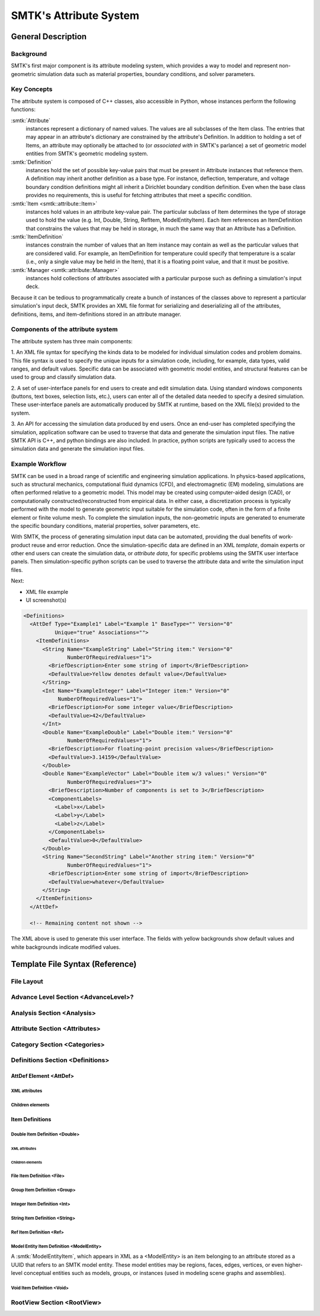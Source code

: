 .. _smtk-attribute-sys:

***********************
SMTK's Attribute System
***********************

General Description
===================

Background
----------

SMTK's first major component is its attribute modeling system,
which provides a way to model and represent non-geometric
simulation data such as material properties, boundary conditions,
and solver parameters.

Key Concepts
------------

The attribute system is composed of C++ classes,
also accessible in Python, whose instances perform the following functions:

:smtk:`Attribute`
  instances represent a dictionary of named values.
  The values are all subclasses of the Item class.
  The entries that may appear in an attribute's dictionary
  are constrained by the attribute's Definition.
  In addition to holding a set of Items, an attribute
  may optionally be attached to (or *associated with* in SMTK's parlance)
  a set of geometric model entities from SMTK's geometric modeling system.

:smtk:`Definition`
  instances hold the set of possible key-value pairs that
  must be present in Attribute instances that reference them.
  A definition may inherit another definition as a base type.
  For instance, deflection, temperature, and voltage boundary
  condition definitions might all inherit a Dirichlet boundary
  condition definition. Even when the base class provides
  no requirements, this is useful for fetching attributes that
  meet a specific condition.

:smtk:`Item <smtk::attribute::Item>`
  instances hold values in an attribute key-value pair.
  The particular subclass of Item determines the type
  of storage used to hold the value (e.g. Int, Double, String,
  RefItem, ModelEntityItem).
  Each item references an ItemDefinition that constrains the
  values that may be held in storage, in much the same way
  that an Attribute has a Definition.

:smtk:`ItemDefinition`
  instances constrain the number of values that an Item
  instance may contain as well as the particular values that
  are considered valid.
  For example, an ItemDefinition for temperature could
  specify that temperature is a scalar (i.e., only a single
  value may be held in the Item), that it is a floating point
  value, and that it must be positive.

:smtk:`Manager <smtk::attribute::Manager>`
  instances hold collections of attributes associated with a
  particular purpose such as defining a simulation's input deck.

Because it can be tedious to programmatically create a bunch of
instances of the classes above to represent a particular simulation's
input deck, SMTK provides an XML file format for serializing and
deserializing all of the attributes, definitions, items, and item-definitions
stored in an attribute manager.

Components of the attribute system
----------------------------------

The attribute system has three main components:

1. An XML file syntax for specifying the kinds data to be modeled
for individual simulation codes and problem domains.
This file syntax is used to specify the unique inputs for a
simulation code, including, for example, data types, valid ranges,
and default values.
Specific data can be associated with geometric model entities,
and structural features can be used to
group and classify simulation data.


2. A set of user-interface panels for end users to create
and edit simulation data.
Using standard windows components (buttons, text boxes,
selection lists, etc.), users can enter all of the detailed
data needed to specify a desired simulation.
These user-interface panels are automatically produced
by SMTK at runtime, based on the XML file(s) provided to the system.


3. An API for accessing the simulation data produced by end users.
Once an end-user has completed specifying the simulation,
application software can be used to traverse that data
and generate the simulation input files.
The native SMTK API is C++, and python bindings are also included.
In practice, python scripts are typically used to access the
simulation data and generate the simulation input files.

.. system reads in a set of *definitions* specifying the data that
.. are relevant to each application.


.. will end up in simulation input decks for a given solver.

.. uses as its primary input a set of definitions

.. is configured for specific applications and problem domains
.. by a set of definitions

.. Since the simulation data are unique/specific to individual
.. problem and sovler domains,

Example Workflow
----------------

SMTK can be used in a broad range of scientific and engineering
simulation applications.
In physics-based applications, such as
structural mechanics, computational fluid dynamics (CFD), and
electromagnetic (EM) modeling, simulations are often performed relative
to a geometric model. This model may be created using
computer-aided design (CAD), or computationally
constructed/reconstructed from empirical data.
In either case, a
discretization process is typically performed with the
model to generate geometric input suitable for the simulation code,
often in the form of a finite element or finite volume mesh.
To complete the simulation inputs, the non-geometric inputs are
generated to enumerate the specific boundary conditions, material properties,
solver parameters, etc.

With SMTK, the process of generating simulation input data
can be automated, providing the
dual benefits of work-product reuse and error reduction.
Once the simulation-specific data are defined in an XML *template*,
domain experts or other end users can create the simulation data, or
*attribute data*, for specific problems using the SMTK user
interface panels.
Then simulation-specific python scripts can be used to traverse
the attribute data and write the simulation input files.

Next:

* XML file example
* UI screenshot(s)

.. code-block:: xml

  <Definitions>
    <AttDef Type="Example1" Label="Example 1" BaseType="" Version="0"
            Unique="true" Associations="">
      <ItemDefinitions>
        <String Name="ExampleString" Label="String item:" Version="0"
                NumberOfRequiredValues="1">
          <BriefDescription>Enter some string of import</BriefDescription>
          <DefaultValue>Yellow denotes default value</DefaultValue>
        </String>
        <Int Name="ExampleInteger" Label="Integer item:" Version="0"
             NumberOfRequiredValues="1">
          <BriefDescription>For some integer value</BriefDescription>
          <DefaultValue>42</DefaultValue>
        </Int>
        <Double Name="ExampleDouble" Label="Double item:" Version="0"
                NumberOfRequiredValues="1">
          <BriefDescription>For floating-point precision values</BriefDescription>
          <DefaultValue>3.14159</DefaultValue>
        </Double>
        <Double Name="ExampleVector" Label="Double item w/3 values:" Version="0"
                NumberOfRequiredValues="3">
          <BriefDescription>Number of components is set to 3</BriefDescription>
          <ComponentLabels>
            <Label>x</Label>
            <Label>y</Label>
            <Label>z</Label>
          </ComponentLabels>
          <DefaultValue>0</DefaultValue>
        </Double>
        <String Name="SecondString" Label="Another string item:" Version="0"
                NumberOfRequiredValues="1">
          <BriefDescription>Enter some string of import</BriefDescription>
          <DefaultValue>whatever</DefaultValue>
        </String>
      </ItemDefinitions>
    </AttDef>

    <!-- Remaining content not shown -->

.. Wish I could align code & image horizontally

.. figure:: figures/ExampleAttributePanel.*
   :align: center

   The XML above is used to generate this user interface.
   The fields with yellow backgrounds show default values
   and white backgrounds indicate modified values.


Template File Syntax (Reference)
================================

File Layout
-----------

Advance Level Section <AdvanceLevel>?
-------------------------------------
.. todo::

  Describe "advanced" selections

Analysis Section <Analysis>
---------------------------
.. todo::

   Describe analyses and how they are serialized

Attribute Section <Attributes>
------------------------------
.. todo::

   Describe attributes and how they are serialized

Category Section <Categories>
-----------------------------
.. todo::

   Describe categories and how they are serialized

Definitions Section <Definitions>
---------------------------------

AttDef Element <AttDef>
^^^^^^^^^^^^^^^^^^^^^^^

XML attributes
""""""""""""""

Children elements
"""""""""""""""""

Item Definitions
^^^^^^^^^^^^^^^^

Double Item Definition <Double>
"""""""""""""""""""""""""""""""

XML attributes
~~~~~~~~~~~~~~

Children elements
~~~~~~~~~~~~~~~~~

File Item Definition <File>
"""""""""""""""""""""""""""
.. todo::

   Describe file items and how they are serialized

Group Item Definition <Group>
"""""""""""""""""""""""""""""
.. todo::

   Describe group items and how they are serialized

Integer Item Definition <Int>
"""""""""""""""""""""""""""""
.. todo::

   Describe integer items and how they are serialized

String Item Definition <String>
"""""""""""""""""""""""""""""""
.. todo::

   Describe string items and how they are serialized

Ref Item Definition <Ref>
"""""""""""""""""""""""""
.. todo::

   Describe attribute reference items and how they are serialized

Model Entity Item Definition <ModelEntity>
""""""""""""""""""""""""""""""""""""""""""

A :smtk:`ModelEntityItem`, which appears in XML as a <ModelEntity> is an
item belonging to an attribute stored as a UUID that refers to an
SMTK model entity.
These model entities may be regions, faces, edges, vertices, or even
higher-level conceptual entities such as models, groups, or instances (used
in modeling scene graphs and assemblies).

Void Item Definition <Void>
"""""""""""""""""""""""""""
.. todo::

   Describe "void" items and how they are serialized



RootView Section <RootView>
---------------------------
.. todo::

   Describe root views and how they are serialized
